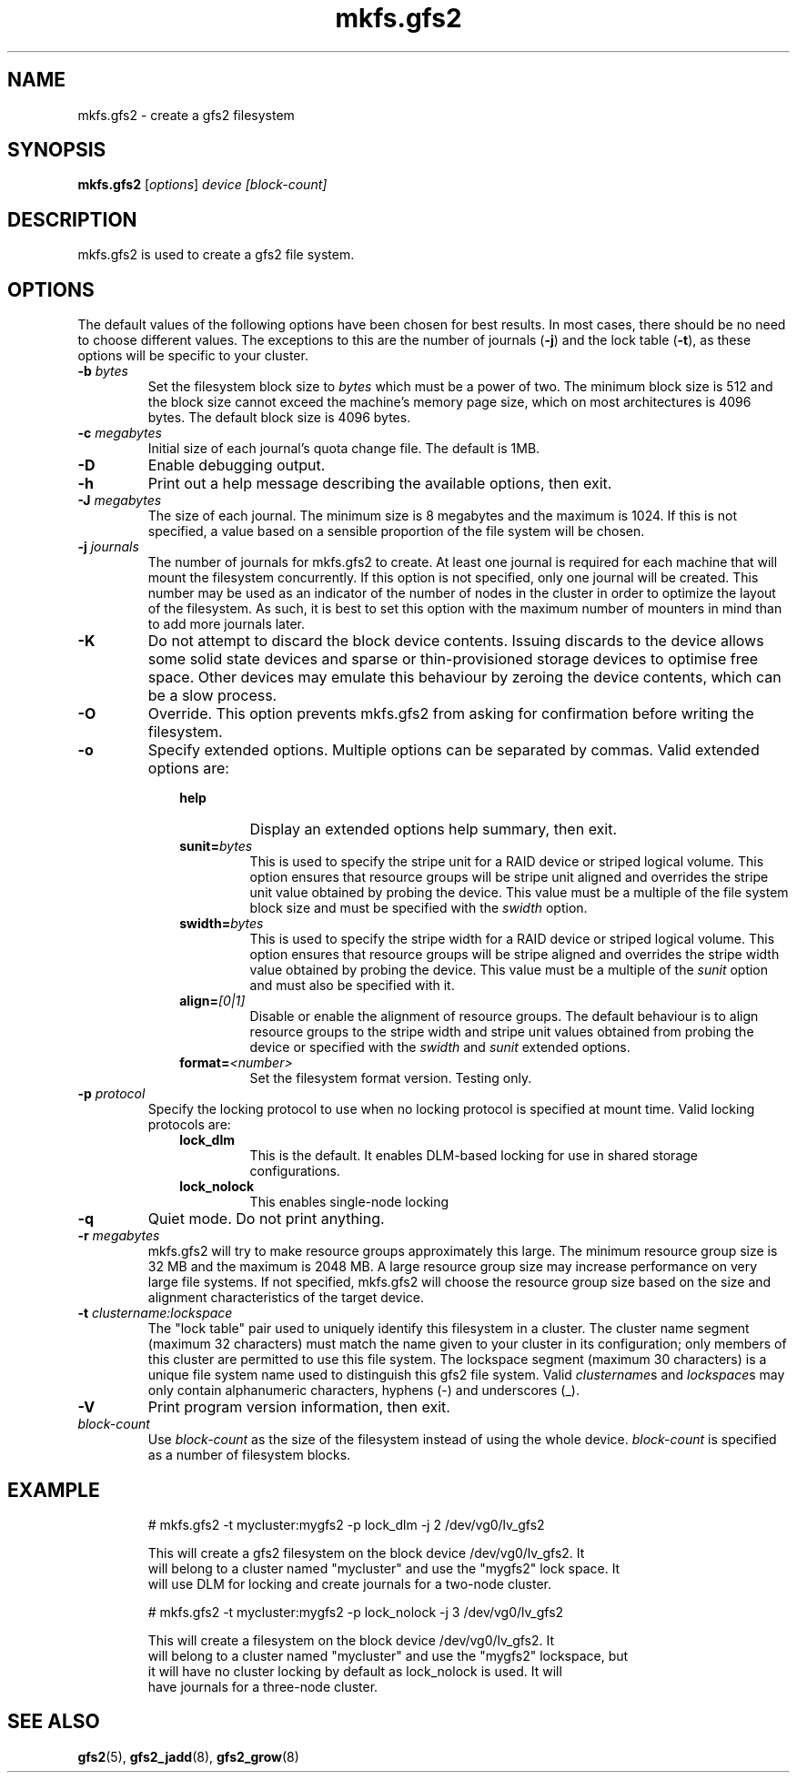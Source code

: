 .TH mkfs.gfs2 8

.SH NAME
mkfs.gfs2 - create a gfs2 filesystem

.SH SYNOPSIS
.B mkfs.gfs2
[\fIoptions\fR] \fIdevice\fR \fI[block-count]\fR

.SH DESCRIPTION
mkfs.gfs2 is used to create a gfs2 file system.

.SH OPTIONS
The default values of the following options have been chosen for best results.
In most cases, there should be no need to choose different values. The
exceptions to this are the number of journals (\fB-j\fP) and the lock table
(\fB-t\fP), as these options will be specific to your cluster.
.TP
\fB-b\fP \fIbytes\fR
Set the filesystem block size to \fIbytes\fR which must be a power of two. The
minimum block size is 512 and the block size cannot exceed the machine's memory
page size, which on most architectures is 4096 bytes.  The default block size
is 4096 bytes.
.TP
\fB-c\fP \fImegabytes\fR
Initial size of each journal's quota change file. The default is 1MB.
.TP
\fB-D\fP
Enable debugging output.
.TP
\fB-h\fP
Print out a help message describing the available options, then exit.
.TP
\fB-J\fP \fImegabytes\fR
The size of each journal. The minimum size is 8 megabytes and the maximum is
1024. If this is not specified, a value based on a sensible proportion of the
file system will be chosen.
.TP
\fB-j\fP \fIjournals\fR
The number of journals for mkfs.gfs2 to create.  At least one journal is
required for each machine that will mount the filesystem concurrently.  If this
option is not specified, only one journal will be created. This number may be
used as an indicator of the number of nodes in the cluster in order to optimize
the layout of the filesystem. As such, it is best to set this option with the
maximum number of mounters in mind than to add more journals later.
.TP
\fB-K\fP
Do not attempt to discard the block device contents. Issuing discards to the
device allows some solid state devices and sparse or thin-provisioned storage
devices to optimise free space. Other devices may emulate this behaviour by
zeroing the device contents, which can be a slow process.
.TP
\fB-O\fP
Override. This option prevents mkfs.gfs2 from asking for confirmation before
writing the filesystem.
.TP
\fB-o\fP
Specify extended options. Multiple options can be separated by commas. Valid
extended options are:
.RS 1.0i
.TP
.BI help
Display an extended options help summary, then exit.
.TP
.BI sunit= bytes
This is used to specify the stripe unit for a RAID device or striped logical
volume.  This option ensures that resource groups will be stripe unit aligned
and overrides the stripe unit value obtained by probing the device. This value
must be a multiple of the file system block size and must be specified with the
.I swidth
option.
.TP
.BI swidth= bytes
This is used to specify the stripe width for a RAID device or striped logical
volume.  This option ensures that resource groups will be stripe aligned and
overrides the stripe width value obtained by probing the device. This value
must be a multiple of the
.I sunit
option and must also be specified with it.
.TP
.BI align= [0|1]
Disable or enable the alignment of resource groups. The default behaviour is to
align resource groups to the stripe width and stripe unit values obtained from
probing the device or specified with the
.I swidth
and
.I sunit
extended options.
.TP
.BI format= <number>
Set the filesystem format version. Testing only.
.RE
.TP
\fB-p\fP \fIprotocol\fR
Specify the locking protocol to use when no locking protocol is specified at
mount time. Valid locking protocols are:
.RS 1.0i
.TP
.BI lock_dlm
This is the default. It enables DLM-based locking for use in shared storage
configurations.
.TP
.BI lock_nolock
This enables single-node locking
.RE
.TP
\fB-q\fP
Quiet mode. Do not print anything.
.TP
\fB-r\fP \fImegabytes\fR
mkfs.gfs2 will try to make resource groups approximately this large.  The
minimum resource group size is 32 MB and the maximum is 2048 MB.  A large
resource group size may increase performance on very large file systems.  If
not specified, mkfs.gfs2 will choose the resource group size based on the
size and alignment characteristics of the target device.
.TP
\fB-t\fP \fIclustername:lockspace\fR
The "lock table" pair used to uniquely identify this filesystem in a cluster.
The cluster name segment (maximum 32 characters) must match the name given to
your cluster in its configuration; only members of this cluster are permitted
to use this file system.  The lockspace segment (maximum 30 characters) is a
unique file system name used to distinguish this gfs2 file system.  Valid
\fIclustername\fRs and \fIlockspace\fRs may only contain alphanumeric
characters, hyphens (-) and underscores (_).
.TP
\fB-V\fP
Print program version information, then exit.
.TP
\fIblock-count\fR
Use \fIblock-count\fR as the size of the filesystem instead of using the whole
device. \fIblock-count\fR is specified as a number of filesystem blocks.
.SH EXAMPLE
.nf
.RS
# mkfs.gfs2 -t mycluster:mygfs2 -p lock_dlm -j 2 /dev/vg0/lv_gfs2
.PP
This will create a gfs2 filesystem on the block device /dev/vg0/lv_gfs2.  It
will belong to a cluster named "mycluster" and use the "mygfs2" lock space.  It
will use DLM for locking and create journals for a two-node cluster.
.PP
# mkfs.gfs2 -t mycluster:mygfs2 -p lock_nolock -j 3 /dev/vg0/lv_gfs2
.PP
This will create a filesystem on the block device /dev/vg0/lv_gfs2.  It
will belong to a cluster named "mycluster" and use the "mygfs2" lockspace, but
it will have no cluster locking by default as lock_nolock is used.  It will
have journals for a three-node cluster.
.RE
.fi
.SH SEE ALSO
.BR gfs2 (5),
.BR gfs2_jadd (8),
.BR gfs2_grow (8)
